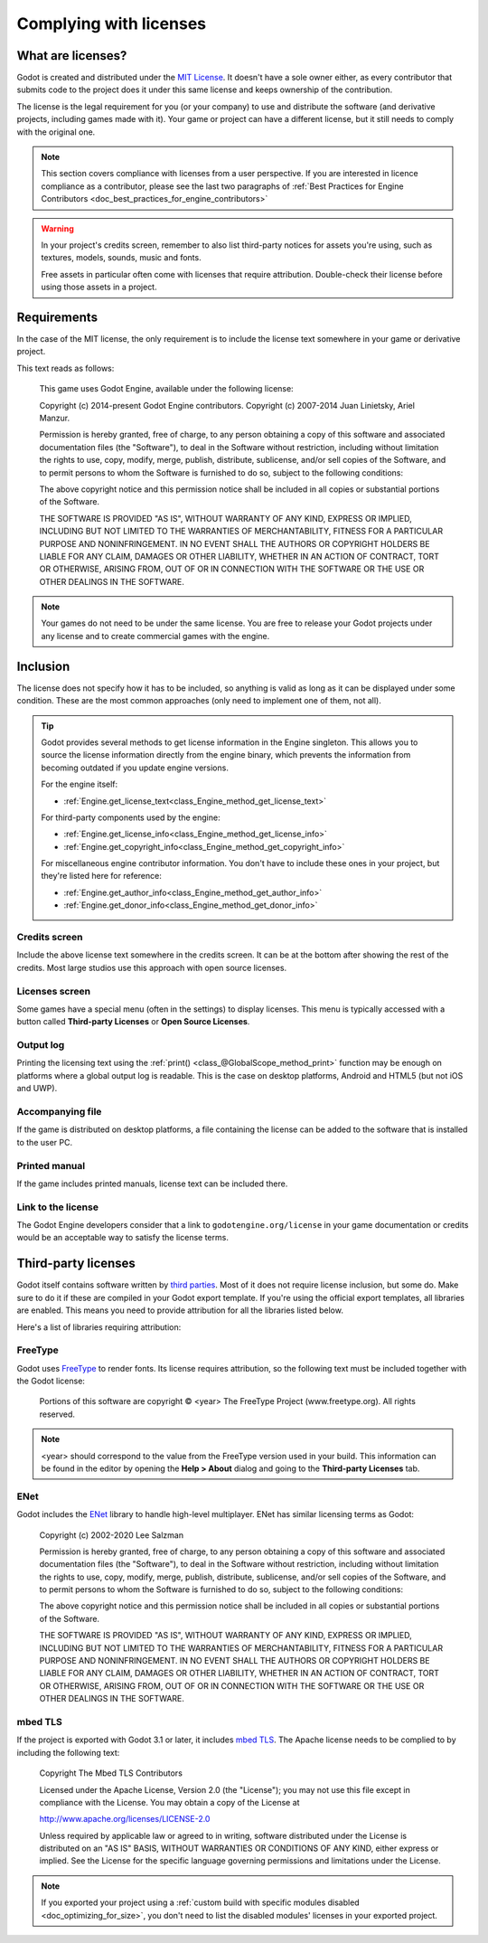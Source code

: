 .. _doc_complying_with_licenses:

Complying with licenses
=======================

What are licenses?
------------------

Godot is created and distributed under the `MIT License <https://opensource.org/licenses/MIT>`_.
It doesn't have a sole owner either, as every contributor that submits code to
the project does it under this same license and keeps ownership of the
contribution.

The license is the legal requirement for you (or your company) to use and
distribute the software (and derivative projects, including games made with it).
Your game or project can have a different license, but it still needs to comply
with the original one.

.. note::

    This section covers compliance with licenses from a user perspective.
    If you are interested in licence compliance as a contributor, please see
    the last two paragraphs of :ref:`Best Practices for Engine Contributors <doc_best_practices_for_engine_contributors>`

.. warning::

    In your project's credits screen, remember to also list third-party notices
    for assets you're using, such as textures, models, sounds, music and fonts.

    Free assets in particular often come with licenses that require attribution.
    Double-check their license before using those assets in a project.

Requirements
------------

In the case of the MIT license, the only requirement is to include the license
text somewhere in your game or derivative project.

This text reads as follows:

    This game uses Godot Engine, available under the following license:

    Copyright (c) 2014-present Godot Engine contributors.
    Copyright (c) 2007-2014 Juan Linietsky, Ariel Manzur.

    Permission is hereby granted, free of charge, to any person obtaining a copy of this software and associated documentation files (the "Software"), to deal in the Software without restriction, including without limitation the rights to use, copy, modify, merge, publish, distribute, sublicense, and/or sell copies of the Software, and to permit persons to whom the Software is furnished to do so, subject to the following conditions:

    The above copyright notice and this permission notice shall be included in all copies or substantial portions of the Software.

    THE SOFTWARE IS PROVIDED "AS IS", WITHOUT WARRANTY OF ANY KIND, EXPRESS OR IMPLIED, INCLUDING BUT NOT LIMITED TO THE WARRANTIES OF MERCHANTABILITY, FITNESS FOR A PARTICULAR PURPOSE AND NONINFRINGEMENT. IN NO EVENT SHALL THE AUTHORS OR COPYRIGHT HOLDERS BE LIABLE FOR ANY CLAIM, DAMAGES OR OTHER LIABILITY, WHETHER IN AN ACTION OF CONTRACT, TORT OR OTHERWISE, ARISING FROM, OUT OF OR IN CONNECTION WITH THE SOFTWARE OR THE USE OR OTHER DEALINGS IN THE SOFTWARE.

.. note::

    Your games do not need to be under the same license. You are free to release
    your Godot projects under any license and to create commercial games with
    the engine.

Inclusion
---------

The license does not specify how it has to be included, so anything is valid as
long as it can be displayed under some condition. These are the most common
approaches (only need to implement one of them, not all).

.. tip::

    Godot provides several methods to get license information in the Engine
    singleton. This allows you to source the license information directly from
    the engine binary, which prevents the information from becoming outdated if
    you update engine versions.

    For the engine itself:

    - :ref:`Engine.get_license_text<class_Engine_method_get_license_text>`

    For third-party components used by the engine:

    - :ref:`Engine.get_license_info<class_Engine_method_get_license_info>`
    - :ref:`Engine.get_copyright_info<class_Engine_method_get_copyright_info>`

    For miscellaneous engine contributor information. You don't have to include
    these ones in your project, but they're listed here for reference:

    - :ref:`Engine.get_author_info<class_Engine_method_get_author_info>`
    - :ref:`Engine.get_donor_info<class_Engine_method_get_donor_info>`

Credits screen
^^^^^^^^^^^^^^

Include the above license text somewhere in the credits screen. It can be at the
bottom after showing the rest of the credits. Most large studios use this
approach with open source licenses.

Licenses screen
^^^^^^^^^^^^^^^

Some games have a special menu (often in the settings) to display licenses.
This menu is typically accessed with a button called **Third-party Licenses**
or **Open Source Licenses**.

Output log
^^^^^^^^^^

Printing the licensing text using the :ref:`print() <class_@GlobalScope_method_print>`
function may be enough on platforms where a global output log is readable.
This is the case on desktop platforms, Android and HTML5 (but not iOS and UWP).

Accompanying file
^^^^^^^^^^^^^^^^^

If the game is distributed on desktop platforms, a file containing the license
can be added to the software that is installed to the user PC.

Printed manual
^^^^^^^^^^^^^^

If the game includes printed manuals, license text can be included there.

Link to the license
^^^^^^^^^^^^^^^^^^^

The Godot Engine developers consider that a link to ``godotengine.org/license``
in your game documentation or credits would be an acceptable way to satisfy
the license terms.

Third-party licenses
--------------------

Godot itself contains software written by
`third parties <https://github.com/godotengine/godot/blob/master/COPYRIGHT.txt>`_.
Most of it does not require license inclusion, but some do.
Make sure to do it if these are compiled in your Godot export template. If
you're using the official export templates, all libraries are enabled. This
means you need to provide attribution for all the libraries listed below.

Here's a list of libraries requiring attribution:

FreeType
^^^^^^^^

Godot uses `FreeType <https://www.freetype.org/>`_ to render fonts. Its license
requires attribution, so the following text must be included together with the
Godot license:

    Portions of this software are copyright © <year> The FreeType Project (www.freetype.org).  All rights reserved.

.. note::

    <year> should correspond to the value from the FreeType version used
    in your build. This information can be found in the editor by opening
    the **Help > About** dialog and going to the **Third-party Licenses**
    tab.

ENet
^^^^

Godot includes the `ENet <http://enet.bespin.org/>`_ library to handle
high-level multiplayer. ENet has similar licensing terms as Godot:


    Copyright (c) 2002-2020 Lee Salzman

    Permission is hereby granted, free of charge, to any person obtaining a copy of this software and associated documentation files (the "Software"), to deal in the Software without restriction, including without limitation the rights to use, copy, modify, merge, publish, distribute, sublicense, and/or sell copies of the Software, and to permit persons to whom the Software is furnished to do so, subject to the following conditions:

    The above copyright notice and this permission notice shall be included in all copies or substantial portions of the Software.

    THE SOFTWARE IS PROVIDED "AS IS", WITHOUT WARRANTY OF ANY KIND, EXPRESS OR IMPLIED, INCLUDING BUT NOT LIMITED TO THE WARRANTIES OF MERCHANTABILITY, FITNESS FOR A PARTICULAR PURPOSE AND NONINFRINGEMENT. IN NO EVENT SHALL THE AUTHORS OR COPYRIGHT HOLDERS BE LIABLE FOR ANY CLAIM, DAMAGES OR OTHER LIABILITY, WHETHER IN AN ACTION OF CONTRACT, TORT OR OTHERWISE, ARISING FROM, OUT OF OR IN CONNECTION WITH THE SOFTWARE OR THE USE OR OTHER DEALINGS IN THE SOFTWARE.

mbed TLS
^^^^^^^^

If the project is exported with Godot 3.1 or later, it includes `mbed TLS <https://tls.mbed.org>`_.
The Apache license needs to be complied to by including the following text:

    Copyright The Mbed TLS Contributors

    Licensed under the Apache License, Version 2.0 (the "License"); you may
    not use this file except in compliance with the License.
    You may obtain a copy of the License at

    http://www.apache.org/licenses/LICENSE-2.0

    Unless required by applicable law or agreed to in writing, software
    distributed under the License is distributed on an "AS IS" BASIS, WITHOUT
    WARRANTIES OR CONDITIONS OF ANY KIND, either express or implied.
    See the License for the specific language governing permissions and
    limitations under the License.

.. note::

    If you exported your project using a
    :ref:`custom build with specific modules disabled <doc_optimizing_for_size>`,
    you don't need to list the disabled modules' licenses in your exported project.

